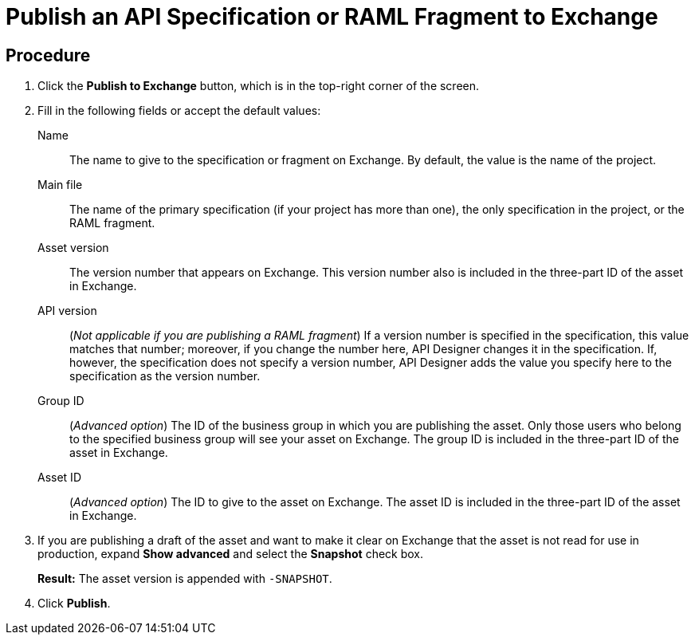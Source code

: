 = Publish an API Specification or RAML Fragment to Exchange




== Procedure

. Click the *Publish to Exchange* button, which is in the top-right corner of the screen.
. Fill in the following fields or accept the default values:
+
Name:: The name to give to the specification or fragment on Exchange. By default, the value is the name of the project.
Main file:: The name of the primary specification (if your project has more than one), the only specification in the project, or the RAML fragment.
Asset version:: The version number that appears on Exchange. This version number also is included in the three-part ID of the asset in Exchange.
API version:: (_Not applicable if you are publishing a RAML fragment_) If a version number is specified in the specification, this value matches that number; moreover, if you change the number here, API Designer changes it in the specification. If, however, the specification does not specify a version number, API Designer adds the value you specify here to the specification as the version number.
Group ID:: (_Advanced option_) The ID of the business group in which you are publishing the asset. Only those users who belong to the specified business group will see your asset on Exchange. The group ID is included in the three-part ID of the asset in Exchange.
Asset ID:: (_Advanced option_) The ID to give to the asset on Exchange. The asset ID is included in the three-part ID of the asset in Exchange.
. If you are publishing a draft of the asset and want to make it clear on Exchange that the asset is not read for use in production, expand *Show advanced* and select the *Snapshot* check box.
+
*Result:* The asset version is appended with `-SNAPSHOT`.
. Click *Publish*.
